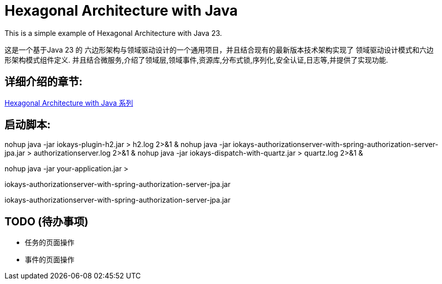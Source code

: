 # Hexagonal Architecture with Java

This is a simple example of Hexagonal Architecture with Java 23.

这是一个基于Java 23 的 六边形架构与领域驱动设计的一个通用项目，并且结合现有的最新版本技术架构实现了 领域驱动设计模式和六边形架构模式组件定义.
并且结合微服务,介绍了领域层,领域事件,资源库,分布式锁,序列化,安全认证,日志等,并提供了实现功能.

== 详细介绍的章节:

https://www.iokays.com/hexagonal-architecture-with-java[Hexagonal Architecture with Java 系列]


== 启动脚本:
nohup java -jar iokays-plugin-h2.jar > h2.log 2>&1 &
nohup java -jar iokays-authorizationserver-with-spring-authorization-server-jpa.jar > authorizationserver.log 2>&1 &
nohup java -jar iokays-dispatch-with-quartz.jar > quartz.log 2>&1 &


nohup java -jar your-application.jar >

iokays-authorizationserver-with-spring-authorization-server-jpa.jar

iokays-authorizationserver-with-spring-authorization-server-jpa.jar

== TODO (待办事项)

* 任务的页面操作
* 事件的页面操作

